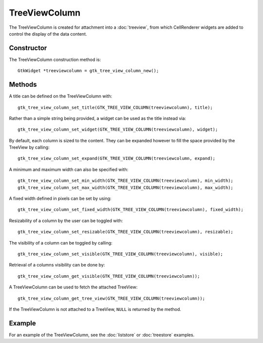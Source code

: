 TreeViewColumn
==============
The TreeViewColumn is created for attachment into a :doc:`treeview`, from which CellRenderer widgets are added to control the display of the data content.

===========
Constructor
===========
The TreeViewColumn construction method is::

  GtkWidget *treeviewcolumn = gtk_tree_view_column_new();

=======
Methods
=======
A title can be defined on the TreeViewColumn with::

  gtk_tree_view_column_set_title(GTK_TREE_VIEW_COLUMN(treeviewcolumn), title);

Rather than a simple string being provided, a widget can be used as the title instead via::

  gtk_tree_view_column_set_widget(GTK_TREE_VIEW_COLUMN(treeviewcolumn), widget);

By default, each column is sized to the content. They can be expanded however to fill the space provided by the TreeView by calling::

  gtk_tree_view_column_set_expand(GTK_TREE_VIEW_COLUMN(treeviewcolumn, expand);

A minimum and maximum width can also be specified with::

  gtk_tree_view_column_set_min_width(GTK_TREE_VIEW_COLUMN(treeviewcolumn), min_width);
  gtk_tree_view_column_set_max_width(GTK_TREE_VIEW_COLUMN(treeviewcolumn), max_width);

A fixed width defined in pixels can be set by using::

  gtk_tree_view_column_set_fixed_width(GTK_TREE_VIEW_COLUMN(treeviewcolumn), fixed_width);

Resizability of a column by the user can be toggled with::

  gtk_tree_view_column_set_resizable(GTK_TREE_VIEW_COLUMN(treeviewcolumn), resizable);

The visibility of a column can be toggled by calling::

  gtk_tree_view_column_set_visible(GTK_TREE_VIEW_COLUMN(treeviewcolumn), visible);

Retrieval of a columns visibility can be done by::

  gtk_tree_view_column_get_visible(GTK_TREE_VIEW_COLUMN(treeviewcolumn));

A TreeViewColumn can be used to fetch the attached TreeView::

  gtk_tree_view_column_get_tree_view(GTK_TREE_VIEW_COLUMN(treeviewcolumn));

If the TreeViewColumn is not attached to a TreeView, ``NULL`` is returned by the method.

=======
Example
=======
For an example of the TreeViewColumn, see the :doc:`liststore` or :doc:`treestore` examples.
